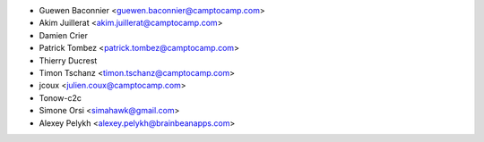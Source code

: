 * Guewen Baconnier <guewen.baconnier@camptocamp.com>
* Akim Juillerat <akim.juillerat@camptocamp.com>
* Damien Crier
* Patrick Tombez <patrick.tombez@camptocamp.com>
* Thierry Ducrest
* Timon Tschanz <timon.tschanz@camptocamp.com>
* jcoux <julien.coux@camptocamp.com>
* Tonow-c2c
* Simone Orsi <simahawk@gmail.com>
* Alexey Pelykh <alexey.pelykh@brainbeanapps.com>
